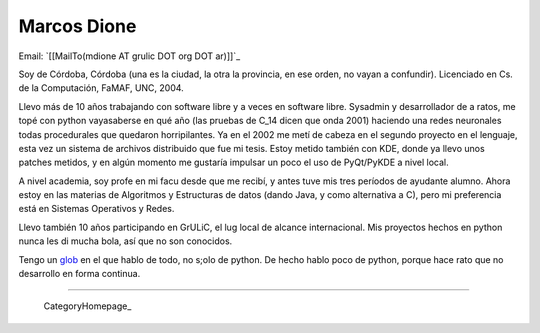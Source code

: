 
Marcos Dione
------------

Email: `[[MailTo(mdione AT grulic DOT org DOT ar)]]`_

Soy de Córdoba, Córdoba (una es la ciudad, la otra la provincia, en ese orden, no vayan a confundir). Licenciado en Cs. de la Computación, FaMAF, UNC, 2004.

Llevo más de 10 años trabajando con software libre y a veces en software libre. Sysadmin y desarrollador de a ratos, me topé con python vayasaberse en qué año (las pruebas de C_14 dicen que onda 2001) haciendo una redes neuronales todas procedurales que quedaron horripilantes. Ya en el 2002 me metí de cabeza en el segundo proyecto en el lenguaje, esta vez un sistema de archivos distribuido que fue mi tesis. Estoy metido también con KDE, donde ya llevo unos patches metidos, y en algún momento me gustaría impulsar un poco el uso de PyQt/PyKDE a nivel local.

A nivel academia, soy profe en mi facu desde que me recibí, y antes tuve mis tres períodos de ayudante alumno. Ahora estoy en las materias de Algoritmos y Estructuras de datos (dando Java, y como alternativa a C), pero mi preferencia está en Sistemas Operativos y Redes.

Llevo también 10 años participando en GrULiC, el lug local de alcance internacional. Mis proyectos hechos en python nunca les di mucha bola, así que no son conocidos.

Tengo un glob_ en el que hablo de todo, no s;olo de python. De hecho hablo poco de python, porque hace rato que no desarrollo en forma continua.

-------------------------

 CategoryHomepage_

.. ############################################################################

.. _glob: http://grulicueva.homelinux.net/~mdione/glob/


